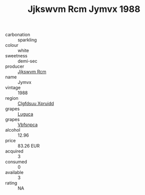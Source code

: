 :PROPERTIES:
:ID:                     b27f52ed-91eb-4cbd-87f1-2dbcf0c3f16a
:END:
#+TITLE: Jjkswvm Rcm Jymvx 1988

- carbonation :: sparkling
- colour :: white
- sweetness :: demi-sec
- producer :: [[id:f56d1c8d-34f6-4471-99e0-b868e6e4169f][Jjkswvm Rcm]]
- name :: Jymvx
- vintage :: 1988
- region :: [[id:a4524dba-3944-47dd-9596-fdc65d48dd10][Clgfdsuu Xpruidd]]
- grapes :: [[id:6423960a-d657-4c04-bc86-30f8b810e849][Luguca]]
- grapes :: [[id:0ca1d5f5-629a-4d38-a115-dd3ff0f3b353][Vbfsnpca]]
- alcohol :: 12.96
- price :: 83.26 EUR
- acquired :: 3
- consumed :: 0
- available :: 3
- rating :: NA


